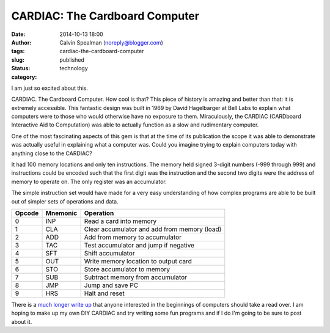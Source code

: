 CARDIAC: The Cardboard Computer
###############################
:date: 2014-10-13 18:00
:author: Calvin Spealman (noreply@blogger.com)
:tags: 
:slug: cardiac-the-cardboard-computer
:status: published
:category: technology


I am just so excited about this.

.. image:: https://www.cs.drexel.edu/~bls96/museum/cardiac2-s.jpg

CARDIAC. The Cardboard Computer. How cool is that? This piece of history
is amazing and better than that: it is extremely accessible. This
fantastic design was built in 1969 by David Hagelbarger at Bell Labs to
explain what computers were to those who would otherwise have no
exposure to them. Miraculously, the CARDIAC (CARDboard Interactive Aid
to Computation) was able to actually function as a slow and rudimentary
computer. 

One of the most fascinating aspects of this gem is that at the time of
its publication the scope it was able to demonstrate was actually useful
in explaining what a computer was. Could you imagine trying to explain
computers today with anything close to the CARDIAC?

It had 100 memory locations and only ten instructions. The memory held
signed 3-digit numbers (-999 through 999) and instructions could be
encoded such that the first digit was the instruction and the second two
digits were the address of memory to operate on. The only register was
an accumulator.

The simple instruction set would have made for a very easy understanding
of how complex programs are able to be built out of simpler sets of
operations and data.


+----------+------------+------------------------------------------------+
| Opcode   | Mnemonic   | Operation                                      |
+==========+============+================================================+
| 0        | INP        | Read a card into memory                        |
+----------+------------+------------------------------------------------+
| 1        | CLA        | Clear accumulator and add from memory (load)   |
+----------+------------+------------------------------------------------+
| 2        | ADD        | Add from memory to accumulator                 |
+----------+------------+------------------------------------------------+
| 3        | TAC        | Test accumulator and jump if negative          |
+----------+------------+------------------------------------------------+
| 4        | SFT        | Shift accumulator                              |
+----------+------------+------------------------------------------------+
| 5        | OUT        | Write memory location to output card           |
+----------+------------+------------------------------------------------+
| 6        | STO        | Store accumulator to memory                    |
+----------+------------+------------------------------------------------+
| 7        | SUB        | Subtract memory from accumulator               |
+----------+------------+------------------------------------------------+
| 8        | JMP        | Jump and save PC                               |
+----------+------------+------------------------------------------------+
| 9        | HRS        | Halt and reset                                 |
+----------+------------+------------------------------------------------+

There is a `much longer write
up <https://www.cs.drexel.edu/~bls96/museum/cardiac.html>`__ that anyone
interested in the beginnings of computers should take a read over. I am
hoping to make up my own DIY CARDIAC and try writing some fun programs
and if I do I'm going to be sure to post about it.
